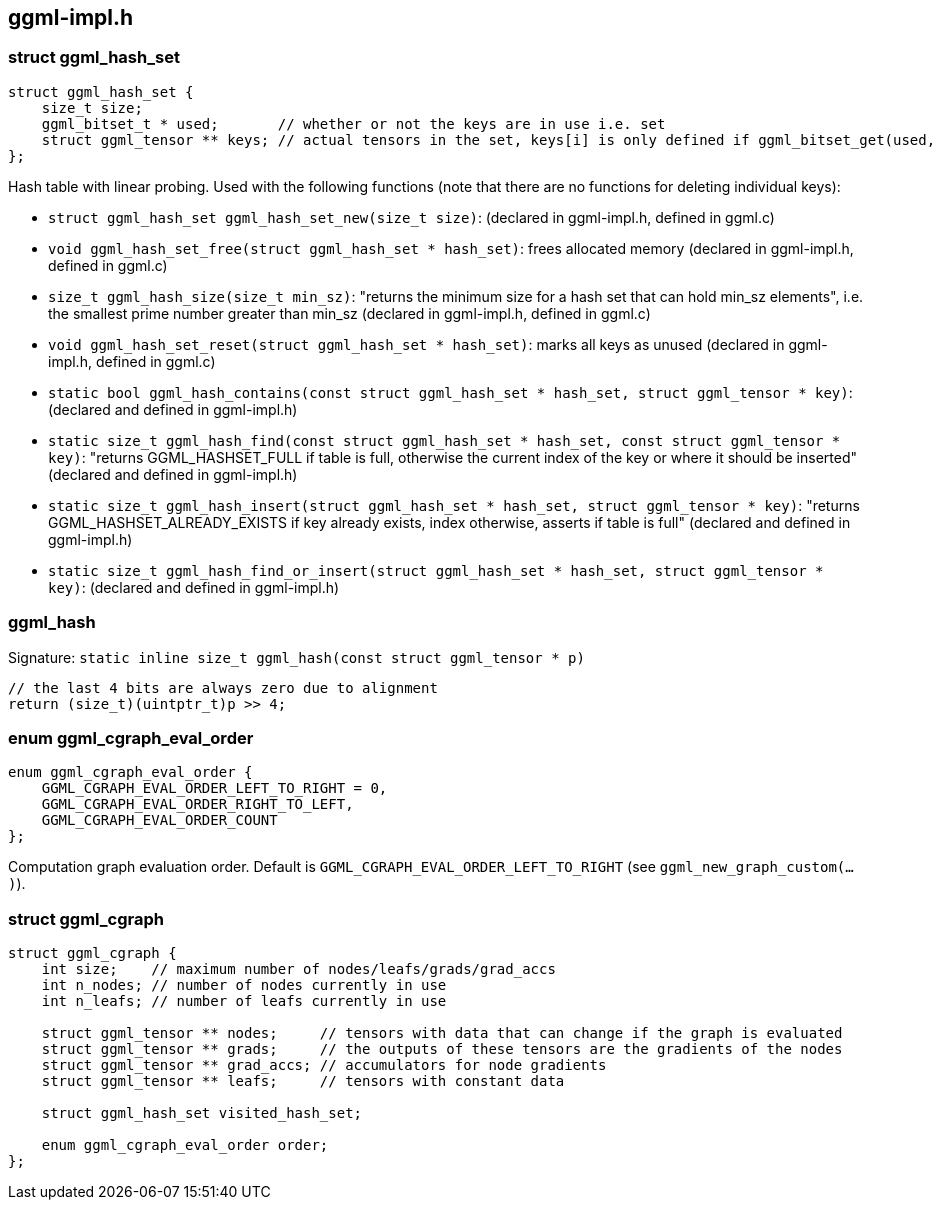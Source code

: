 [[docs:funcstructs:ggml-impl.h]]
== ggml-impl.h


[[docs:funcstructs:ggml-impl.h:struct-ggml_hash_set]]
=== struct ggml_hash_set

[source,C++]
----
struct ggml_hash_set {
    size_t size;
    ggml_bitset_t * used;       // whether or not the keys are in use i.e. set
    struct ggml_tensor ** keys; // actual tensors in the set, keys[i] is only defined if ggml_bitset_get(used, i)
};
----

Hash table with linear probing. Used with the following functions (note that there are no functions for deleting individual keys):

* [.codebit]#`struct ggml_hash_set ggml_hash_set_new(size_t size)`#: (declared in ggml-impl.h, defined in ggml.c)
* [.codebit]#`void ggml_hash_set_free(struct ggml_hash_set * hash_set)`#: frees allocated memory (declared in ggml-impl.h, defined in ggml.c)
* [.codebit]#`size_t ggml_hash_size(size_t min_sz)`#: "returns the minimum size for a hash set that can hold min_sz elements", i.e. the smallest prime number greater than min_sz (declared in ggml-impl.h, defined in ggml.c)
* [.codebit]#`void ggml_hash_set_reset(struct ggml_hash_set * hash_set)`#: marks all keys as unused (declared in ggml-impl.h, defined in ggml.c)
* [.codebit]#`static bool ggml_hash_contains(const struct ggml_hash_set * hash_set, struct ggml_tensor * key)`#: (declared and defined in ggml-impl.h)
* [.codebit]#`static size_t ggml_hash_find(const struct ggml_hash_set * hash_set, const struct ggml_tensor * key)`#: "returns GGML_HASHSET_FULL if table is full, otherwise the current index of the key or where it should be inserted" (declared and defined in ggml-impl.h)
* [.codebit]#`static size_t ggml_hash_insert(struct ggml_hash_set * hash_set, struct ggml_tensor * key)`#: "returns GGML_HASHSET_ALREADY_EXISTS if key already exists, index otherwise, asserts if table is full" (declared and defined in ggml-impl.h)
* [.codebit]#`static size_t ggml_hash_find_or_insert(struct ggml_hash_set * hash_set, struct ggml_tensor * key)`#: (declared and defined in ggml-impl.h)

[[docs:funcstructs:ggml-impl.h:ggml_hash]]
=== ggml_hash

Signature:
[.codebit]#`static inline size_t ggml_hash(const struct ggml_tensor * p)`#

[source,C++]
----
// the last 4 bits are always zero due to alignment
return (size_t)(uintptr_t)p >> 4;
----


[[docs:funcstructs:ggml-impl.h:enum-ggml_cgraph_eval_order]]
=== enum ggml_cgraph_eval_order

[source,C++]
----
enum ggml_cgraph_eval_order {
    GGML_CGRAPH_EVAL_ORDER_LEFT_TO_RIGHT = 0,
    GGML_CGRAPH_EVAL_ORDER_RIGHT_TO_LEFT,
    GGML_CGRAPH_EVAL_ORDER_COUNT
};
----

Computation graph evaluation order. Default is [.codebit]#`GGML_CGRAPH_EVAL_ORDER_LEFT_TO_RIGHT`# (see [.codebit]#`ggml_new_graph_custom(...)`#).


[[docs:funcstructs:ggml-impl.h:struct-ggml_cgraph]]
=== struct ggml_cgraph

[source,C++]
----
struct ggml_cgraph {
    int size;    // maximum number of nodes/leafs/grads/grad_accs
    int n_nodes; // number of nodes currently in use
    int n_leafs; // number of leafs currently in use

    struct ggml_tensor ** nodes;     // tensors with data that can change if the graph is evaluated
    struct ggml_tensor ** grads;     // the outputs of these tensors are the gradients of the nodes
    struct ggml_tensor ** grad_accs; // accumulators for node gradients
    struct ggml_tensor ** leafs;     // tensors with constant data

    struct ggml_hash_set visited_hash_set;

    enum ggml_cgraph_eval_order order;
};
----

